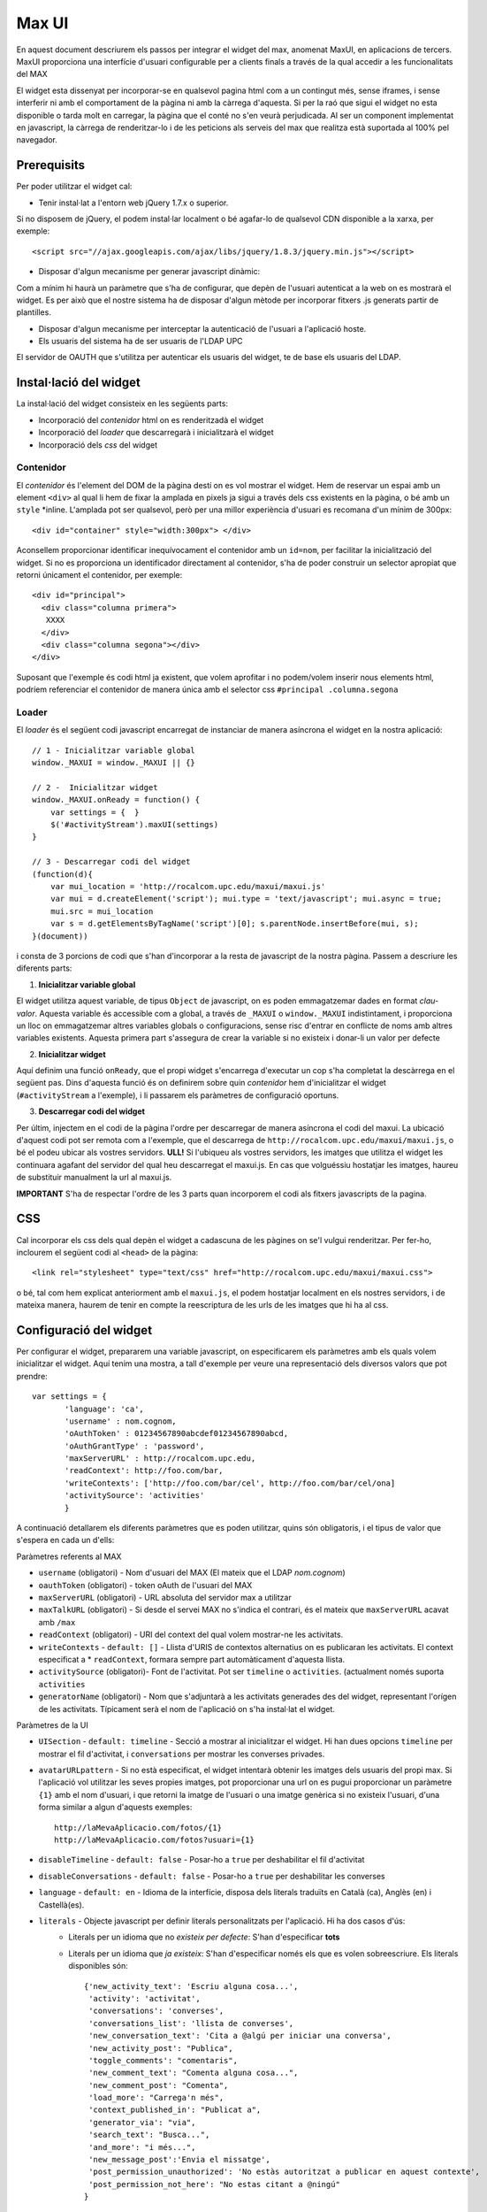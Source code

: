 Max UI
=====================================

En aquest document descriurem els passos per integrar el widget del max, anomenat MaxUI, en aplicacions de tercers. MaxUI proporciona una interfície d'usuari configurable per a clients finals a través de la qual accedir a les funcionalitats del MAX

El widget esta dissenyat per incorporar-se en qualsevol pagina html com a un contingut més, sense iframes, i sense interferir ni amb el comportament de la pàgina ni amb la càrrega d'aquesta. Si per la raó que sigui el widget no esta disponible o tarda molt en carregar, la pàgina que el conté no s'en veurà perjudicada. Al ser un component implementat en javascript, la càrrega de renderitzar-lo i de les peticions als serveis del max que realitza està suportada al 100% pel navegador.

Prerequisits
------------

Per poder utilitzar el widget cal:

* Tenir instal·lat a l'entorn web jQuery 1.7.x o superior.

Si no disposem de jQuery, el podem instal·lar localment o bé agafar-lo de qualsevol CDN disponible a la xarxa, per exemple::

    <script src="//ajax.googleapis.com/ajax/libs/jquery/1.8.3/jquery.min.js"></script>

* Disposar d'algun mecanisme per generar javascript dinàmic:

Com a mínim hi haurà un paràmetre que s'ha de configurar, que depèn de l'usuari autenticat a la web on es mostrarà el widget. Es per això que el nostre sistema ha de disposar d'algun mètode per incorporar fitxers .js generats partir de plantilles.

* Disposar d'algun mecanisme per interceptar la autenticació de l'usuari a l'aplicació hoste.

* Els usuaris del sistema ha de ser usuaris de l'LDAP UPC

El servidor de OAUTH que s'utilitza per autenticar els usuaris del widget, te de base els usuaris del LDAP.

Instal·lació del widget
-----------------------

La instal·lació del widget consisteix en les següents parts:

* Incorporació del *contenidor* html on es renderitzadà el widget
* Incorporació del *loader* que descarregarà i inicialitzarà el widget
* Incorporació dels *css* del widget


Contenidor
+++++++++++

El *contenidor* és l'element del DOM de la pàgina destí on es vol mostrar el widget. Hem de reservar un espai amb un element ``<div>`` al qual li hem de fixar la amplada en pixels ja sigui a través dels css existents en la pàgina, o bé amb un ``style`` *inline. L'amplada pot ser qualsevol, però per una millor experiència d'usuari es recomana d'un mínim de 300px::

    <div id="container" style="width:300px"> </div>


Aconsellem proporcionar identificar inequívocament el contenidor amb un ``id=nom``, per facilitar la inicialització del widget. Si no es proporciona un identificador directament al contenidor, s'ha de poder construir un selector apropiat que retorni únicament el contenidor, per exemple::

    <div id="principal">
      <div class="columna primera">
       XXXX
      </div>
      <div class="columna segona"></div>
    </div>


Suposant que l'exemple és codi html ja existent, que volem aprofitar i no podem/volem inserir nous elements html, podríem referenciar el contenidor de manera única amb el selector css ``#principal .columna.segona``

Loader
+++++++

El *loader* és el següent codi javascript encarregat de instanciar de manera asíncrona el widget en la nostra aplicació::

    // 1 - Inicialitzar variable global
    window._MAXUI = window._MAXUI || {}

    // 2 -  Inicialitzar widget
    window._MAXUI.onReady = function() {
        var settings = {  }
        $('#activityStream').maxUI(settings)
    }

    // 3 - Descarregar codi del widget
    (function(d){
        var mui_location = 'http://rocalcom.upc.edu/maxui/maxui.js'
        var mui = d.createElement('script'); mui.type = 'text/javascript'; mui.async = true;
        mui.src = mui_location
        var s = d.getElementsByTagName('script')[0]; s.parentNode.insertBefore(mui, s);
    }(document))

i consta de 3 porcions de codi que s'han d'incorporar a la resta de javascript de la nostra pàgina.
Passem a descriure les diferents parts:

1. **Inicialitzar variable global**

El widget utilitza aquest variable, de tipus ``Object`` de javascript, on es poden emmagatzemar dades en format *clau-valor*. Aquesta variable és accessible com a global, a través de ``_MAXUI`` o ``window._MAXUI`` indistintament, i proporciona un lloc on emmagatzemar altres variables globals o configuracions, sense risc d'entrar en conflicte de noms amb altres variables existents. Aquesta primera part s'assegura de crear la variable si no existeix i donar-li un valor per defecte

2. **Inicialitzar widget**

Aquí definim una funció ``onReady``, que el propi widget s'encarrega d'executar un cop s'ha completat la descàrrega en el següent pas. Dins d'aquesta funció és on definirem sobre quin *contenidor* hem d'inicialitzar el widget (``#activityStream`` a l'exemple), i li passarem els paràmetres de configuració oportuns.

3. **Descarregar codi del widget**

Per últim, injectem en el codi de la pàgina l'ordre per descarregar de manera asíncrona el codi del maxui. La ubicació d'aquest codi pot ser remota com a l'exemple, que el descarrega de ``http://rocalcom.upc.edu/maxui/maxui.js``, o bé el podeu ubicar als vostres servidors.
**ULL!** Si l'ubiqueu als vostres servidors, les imatges que utilitza el widget les continuara agafant del servidor del qual heu descarregat el maxui.js. En cas que volguéssiu hostatjar les imatges, haureu de substituir manualment la url al maxui.js.

**IMPORTANT** S'ha de respectar l'ordre de les 3 parts quan incorporem el codi als fitxers javascripts de la pagina.

CSS
---

Cal incorporar els css dels qual depèn el widget a cadascuna de les pàgines on se'l vulgui renderitzar. Per fer-ho, inclourem el següent codi al ``<head>`` de la pàgina::

<link rel="stylesheet" type="text/css" href="http://rocalcom.upc.edu/maxui/maxui.css">

o bé, tal com hem explicat anteriorment amb el ``maxui.js``,  el podem hostatjar localment en els nostres servidors, i de mateixa manera, haurem de tenir en compte la reescriptura de les urls de les imatges que hi ha al css.

Configuració del widget
-----------------------

Per configurar el widget, prepararem una variable javascript, on especificarem els paràmetres amb els quals volem inicialitzar el widget. Aquí tenim una mostra, a tall d'exemple per veure una representació dels diversos valors que pot prendre::

    var settings = {
           'language': 'ca',
           'username' : nom.cognom,
           'oAuthToken' : 01234567890abcdef01234567890abcd,
           'oAuthGrantType' : 'password',
           'maxServerURL' : http://rocalcom.upc.edu,
           'readContext': http://foo.com/bar,
           'writeContexts': ['http://foo.com/bar/cel', http://foo.com/bar/cel/ona]
           'activitySource': 'activities'
           }

A continuació detallarem els diferents paràmetres que es poden utilitzar, quins són obligatoris, i el tipus de valor que s'espera en cada un d'ells:

Paràmetres referents al MAX

* ``username`` (obligatori) - Nom d'usuari del MAX (El mateix que el LDAP *nom.cognom*)
* ``oauthToken`` (obligatori) - token oAuth de l'usuari del MAX
* ``maxServerURL`` (obligatori) - URL absoluta del servidor max a utilitzar
* ``maxTalkURL`` (obligatori) - Si desde el servei MAX no s'indica el contrari, és el mateix que ``maxServerURL`` acavat amb ``/max``
* ``readContext`` (obligatori) - URI del context del qual volem mostrar-ne les activitats.
* ``writeContexts`` - ``default: []`` - Llista d'URIS de contextos alternatius on es publicaran les activitats. El context especificat a * ``readContext``, formara sempre part automàticament d'aquesta llista.
* ``activitySource`` (obligatori)-  Font de l'activitat. Pot ser ``timeline`` o ``activities``. (actualment només suporta ``activities``
* ``generatorName`` (obligatori) - Nom que s'adjuntarà a les activitats generades des del widget, representant l'orígen de les activitats. Típicament serà el nom de l'aplicació on s'ha instal·lat el widget.

Paràmetres de la UI

* ``UISection`` - ``default: timeline`` - Secció a mostrar al inicialitzar el widget. Hi han dues opcions ``timeline`` per mostrar el fil d'activitat, i ``conversations`` per mostrar les converses privades.
* ``avatarURLpattern`` - Si no està especificat, el widget intentarà obtenir les imatges dels usuaris del propi max. Si l'aplicació vol utilitzar les seves propies imatges, pot proporcionar una url on es pugui proporcionar un paràmetre ``{1}`` amb el nom d'usuari, i que retorni la imatge de l'usuari o una imatge genèrica si no existeix l'usuari, d'una forma similar a algun d'aquests exemples::

    http://laMevaAplicacio.com/fotos/{1}
    http://laMevaAplicacio.com/fotos?usuari={1}
* ``disableTimeline`` - ``default: false`` - Posar-ho a ``true`` per deshabilitar el fil d'activitat
* ``disableConversations`` - ``default: false`` - Posar-ho a ``true`` per deshabilitar les converses
* ``language`` - ``default: en`` - Idioma de la interfície, disposa dels literals traduïts en Català (ca), Anglès (en) i  Castellà(es).
* ``literals`` - Objecte javascript per definir literals personalitzats per l'aplicació. Hi ha dos casos d'ús:
    - Literals per un idioma que no *existeix per defecte*: S'han d'especificar **tots**
    - Literals per un idioma que *ja existeix*: S'han d'especificar només els que es volen sobreescriure. Els literals disponibles són::

        {'new_activity_text': 'Escriu alguna cosa...',
         'activity': 'activitat',
         'conversations': 'converses',
         'conversations_list': 'llista de converses',
         'new_conversation_text': 'Cita a @algú per iniciar una conversa',
         'new_activity_post': "Publica",
         'toggle_comments': "comentaris",
         'new_comment_text': "Comenta alguna cosa...",
         'new_comment_post': "Comenta",
         'load_more': "Carrega'n més",
         'context_published_in': "Publicat a",
         'generator_via': "via",
         'search_text': "Busca...",
         'and_more': "i més...",
         'new_message_post':'Envia el missatge',
         'post_permission_unauthorized': 'No estàs autoritzat a publicar en aquest contexte',
         'post_permission_not_here': "No estas citant a @ningú"
        }

Altres Paràmetres

* ``maxRequestsAPI`` - ``default: jquery`` - Api a utilitzar per les peticions al servidor MAX. Actualment només suporta jquery.
* ``enableAlerts`` - ``default: false`` - Booleà per activar finestres emergents d'alerta quan succeeixi algun error. Útil per a depurar errors.


La lectura/escriptura de les activitats d'un contexte, venen donades pels permisos de subscripcio atorgats en el moment de subscriure l'usuari, i dels permisos per defecte del context.

Autenticació
------------

La autenticació del widget es fa mitjançant un token oauth que s'ha de demanar al servidor https://oauth.upc.edu. Per demanar aquest token s'ha de fer la petició corresponent al servidor, i injectar el token juntament amb el nom d'usuari als paràmetres de configuració explicats anteriorment.

Com que es necessita tenir accés a les credencials de l'usuari per sol·licitar el token oauth, actualment el mètode vigent, implica que l'aplicació ha de implementar en el seu procés de login les següent accions en el moment que disposa del password de l'usuari:

* Demanar el token oAuth i emmagatzemar-lo en les bases de dades pròpies de l'aplicació, amb l'objectiu de només demanar-lo la primera vegada que un usuari es connecta a l'aplicació.
* Crear l'usuari al max, i subscriure'l als contextes oportuns si s'escau.


CORS - Cross Origin Resource Sharing
-------------------------------------

Les crides al MAX que es fan des del widget es van via peticions XHR des del navegador. Degut a restriccions de seguretat, per defecte els navegadors no permeten que una crida XHR interactuï amb dominis diferents del qual s'ha accedit.
Per exemple, si hem carregat l'aplicació a http://www.foo.com, no podrem fer crides XHR a http://www.bar.com.

Per superar aquest obstacle, s'ha implementat l'estàndar CORS que permet fer aquestes accions, però no tots els navegadors ho suporten. De moment el sistema de reserva per tal d'assegurar el funcionament del widget en navegadors antics, necessita de dues coses:

* Definir una url continguda en el servidor de l'aplicació que fagi proxy de les peticions cap a la url del servidor MAX: Per exemple::
- Aplicació a http://www.foo.bar
- Servidor  MAX http://www.max.com
- http://www.foo.bar/max --> http://www.max.com

* Configurar el widget perquè utilitzi el redireccionament en casos que el navegador no suporti CORS::

    {
     'maxServerURLAlias' : 'http://www.foo.bar/max'
    }


Depuració d'errors
------------------

A part del paràmetre ``enableAlerts`` de la configuració, per poder esbrinar la causa de que no s'inicialitzi el widget, recomanem utilitzar les eines de desenvolupament natives disponibles en algunes navegadors com *Google Chrome* o  plugins com *firebug* pe al *Firefox*. Bàsicament ens haurem de fixar en possibles errors javascript que aparegui a la consola d'errors, i a peticions XHR fallides. En aquest segon cas, ens interessara fixar-nos el el missatge d'error en format JSON que haurà retornat la petició fallida.
